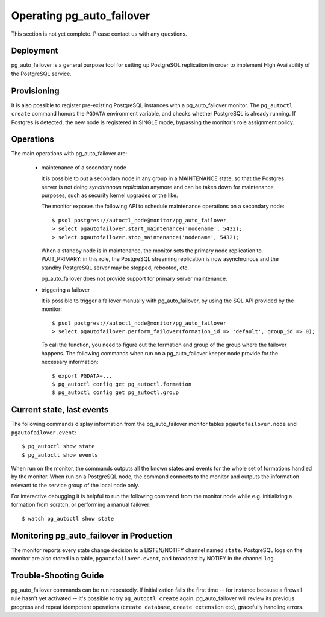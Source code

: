 Operating pg_auto_failover
==========================

This section is not yet complete. Please contact us with any questions.

Deployment
----------

pg_auto_failover is a general purpose tool for setting up PostgreSQL
replication in order to implement High Availability of the PostgreSQL
service.

Provisioning
------------

It is also possible to register pre-existing PostgreSQL instances with a
pg_auto_failover monitor. The ``pg_autoctl create`` command honors the ``PGDATA``
environment variable, and checks whether PostgreSQL is already running. If
Postgres is detected, the new node is registered in SINGLE mode, bypassing
the monitor's role assignment policy.

Operations
----------

The main operations with pg_auto_failover are:

  - maintenance of a secondary node

    It is possible to put a secondary node in any group in a MAINTENANCE
    state, so that the Postgres server is not doing *synchronous
    replication* anymore and can be taken down for maintenance purposes,
    such as security kernel upgrades or the like.

    The monitor exposes the following API to schedule maintenance operations
    on a secondary node::

      $ psql postgres://autoctl_node@monitor/pg_auto_failover
      > select pgautofailover.start_maintenance('nodename', 5432);
      > select pgautofailover.stop_maintenance('nodename', 5432);

    When a standby node is in maintenance, the monitor sets the primary node
    replication to WAIT_PRIMARY: in this role, the PostgreSQL streaming
    replication is now asynchronous and the standby PostgreSQL server may be
    stopped, rebooted, etc.

    pg_auto_failover does not provide support for primary server maintenance.

  - triggering a failover

    It is possible to trigger a failover manually with pg_auto_failover, by using
    the SQL API provided by the monitor::

      $ psql postgres://autoctl_node@monitor/pg_auto_failover
      > select pgautofailover.perform_failover(formation_id => 'default', group_id => 0);

    To call the function, you need to figure out the formation and group of
    the group where the failover happens. The following commands when run on
    a pg_auto_failover keeper node provide for the necessary information::

      $ export PGDATA=...
      $ pg_autoctl config get pg_autoctl.formation
      $ pg_autoctl config get pg_autoctl.group


Current state, last events
--------------------------

The following commands display information from the pg_auto_failover monitor tables
``pgautofailover.node`` and ``pgautofailover.event``:

::

  $ pg_autoctl show state
  $ pg_autoctl show events

When run on the monitor, the commands outputs all the known states and
events for the whole set of formations handled by the monitor. When run on a
PostgreSQL node, the command connects to the monitor and outputs the
information relevant to the service group of the local node only.

For interactive debugging it is helpful to run the following command from
the monitor node while e.g. initializing a formation from scratch, or
performing a manual failover::

  $ watch pg_autoctl show state

Monitoring pg_auto_failover in Production
-----------------------------------------

The monitor reports every state change decision to a LISTEN/NOTIFY channel
named ``state``. PostgreSQL logs on the monitor are also stored in a table,
``pgautofailover.event``, and broadcast by NOTIFY in the channel ``log``.

Trouble-Shooting Guide
----------------------

pg_auto_failover commands can be run repeatedly. If initialization fails the first
time -- for instance because a firewall rule hasn't yet activated -- it's
possible to try ``pg_autoctl create`` again. pg_auto_failover will review its previous
progress and repeat idempotent operations (``create database``, ``create
extension`` etc), gracefully handling errors.
